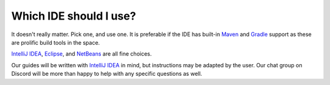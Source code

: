 =======================
Which IDE should I use?
=======================

It doesn't really matter. Pick one, and use one. It is preferable if the IDE has built-in `Maven`_ and `Gradle`_ support as these are prolific build tools in the space. 

`IntelliJ IDEA`_, `Eclipse`_, and `NetBeans`_ are all fine choices.

Our guides will be written with `IntelliJ IDEA`_ in mind, but instructions may be adapted by the user. Our chat group on Discord will be more than happy to help with any specific questions as well.

.. _Maven: https://maven.apache.org/
.. _Gradle: https://gradle.org/
.. _IntelliJ IDEA: https://www.jetbrains.com/idea/
.. _Eclipse: https://www.eclipse.org/downloads/
.. _NetBeans: https://netbeans.apache.org/